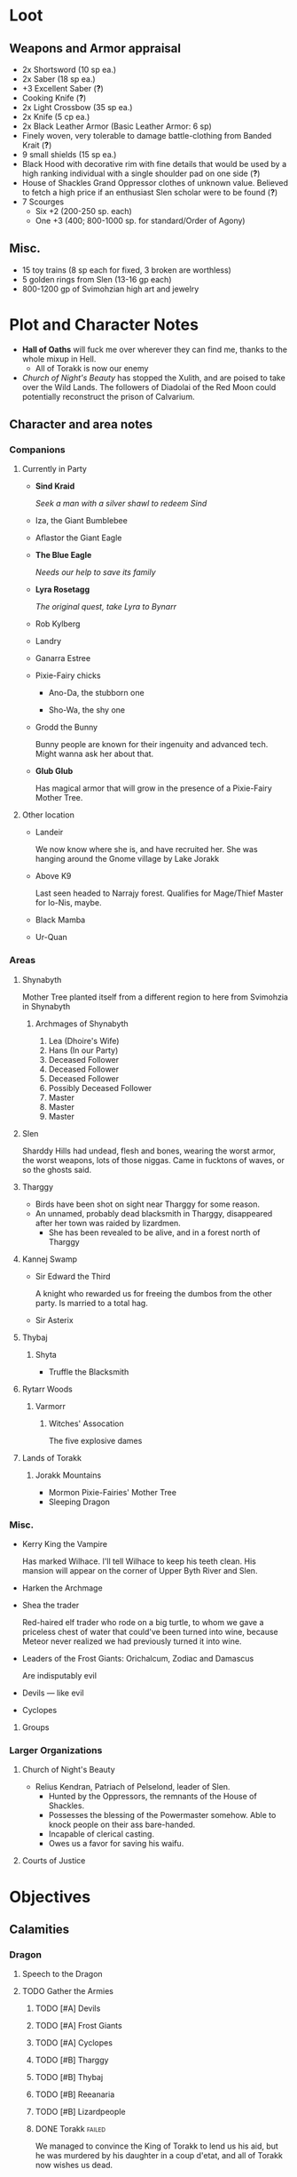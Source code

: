 * Loot
  [[file:images/quality-item-resale.png]]
** Weapons and Armor appraisal
   - 2x Shortsword (10 sp ea.)
   - 2x Saber (18 sp ea.)
   - +3 Excellent Saber  (*?*)
   - Cooking Knife (*?*)
   - 2x Light Crossbow (35 sp ea.)
   - 2x Knife (5 cp ea.)
   - 2x Black Leather Armor (Basic Leather Armor: 6 sp)
   - Finely woven, very tolerable to damage battle-clothing from Banded Krait (*?*)
   - 9 small shields (15 sp ea.)
   - Black Hood with decorative rim with fine details that would be used by a high
     ranking individual with a single shoulder pad on one side (*?*)
   - House of Shackles Grand Oppressor clothes of unknown value. Believed to fetch
     a high price if an enthusiast Slen scholar were to be found (*?*)
   - 7 Scourges
     - Six +2 (200-250 sp. each)
     - One +3 (400; 800-1000 sp. for standard/Order of Agony)
** Misc.
   - 15 toy trains (8 sp each for fixed, 3 broken are worthless)
   - 5 golden rings from Slen (13-16 gp each)
   - 800-1200 gp of Svimohzian high art and jewelry
* Plot and Character Notes
  - *Hall of Oaths* will fuck me over wherever they can find me, thanks to the whole mixup in Hell.
    - All of Torakk is now our enemy
  - [[Church of Night's Beauty]] has stopped the Xulith, and are poised to take
    over the Wild Lands. The followers of Diadolai of the Red Moon could
    potentially reconstruct the prison of Calvarium.
** Character and area notes
*** Companions
**** Currently in Party
     - *Sind Kraid* 

      /Seek a man with a silver shawl to redeem Sind/
     - Iza, the Giant Bumblebee
       [[file:images/bumblebee.png]]
     - Aflastor the Giant Eagle
     - *The Blue Eagle*

       /Needs our help to save its family/
     - *Lyra Rosetagg*

       /The original quest, take Lyra to Bynarr/
     - Rob Kylberg
     - Landry
     - Ganarra Estree
     - Pixie-Fairy chicks
       - Ano-Da, the stubborn one

         [[file:Plot%20and%20Character%20Notes/med_2017-08-17_20-28-24.png]]
       - Sho-Wa, the shy one

         [[file:Plot%20and%20Character%20Notes/med_2017-08-17_20-27-17.png]] 
     - Grodd the Bunny
       
       Bunny people are known for their ingenuity and advanced tech. Might wanna
       ask her about that.
     - *Glub Glub*

       Has magical armor that will grow in the presence of a Pixie-Fairy Mother
       Tree.
**** Other location
     - Landeir
       
       We now know where she is, and have recruited her. She was hanging around
       the Gnome village by Lake Jorakk
     - Above K9

       Last seen headed to Narrajy forest. Qualifies for Mage/Thief Master for
       Io-Nis, maybe.
     - Black Mamba
     - Ur-Quan
*** Areas
**** Shynabyth
     Mother Tree planted itself from a different region to here from Svimohzia
     in Shynabyth
***** Archmages of Shynabyth
      1) Lea (Dhoire's Wife)
      2) Hans (In our Party)
      3) Deceased Follower
      4) Deceased Follower
      5) Deceased Follower
      6) Possibly Deceased Follower
      7) Master
      8) Master
      9) Master
**** Slen
     Sharddy Hills had undead, flesh and bones, wearing the worst armor, the worst
     weapons, lots of those niggas. Came in fucktons of waves, or so the ghosts said.
**** Tharggy
     - Birds have been shot on sight near Tharggy for some reason.
     - An unnamed, probably dead blacksmith in Tharggy, disappeared after her
       town was raided by lizardmen.
       - She has been revealed to be alive, and in a forest north of Tharggy
**** Kannej Swamp
     - Sir Edward the Third

       A knight who rewarded us for freeing the dumbos from the other party. Is married to a total hag.
     - Sir Asterix
**** Thybaj
***** Shyta
      - Truffle the Blacksmith
**** Rytarr Woods
***** Varmorr
****** Witches' Assocation
       The five explosive dames
**** Lands of Torakk
***** Jorakk Mountains
      - Mormon Pixie-Fairies' Mother Tree
      - Sleeping Dragon
*** Misc.
    - Kerry King the Vampire

      Has marked Wilhace. I'll tell Wilhace to keep his teeth clean. His mansion
      will appear on the corner of Upper Byth River and Slen.
    - Harken the Archmage
    - Shea the trader

      Red-haired elf trader who rode on a big turtle, to whom we gave a
      priceless chest of water that could've been turned into wine, because
      Meteor never realized we had previously turned it into wine.
    - Leaders of the Frost Giants: Orichalcum, Zodiac and Damascus

      Are indisputably evil
    - Devils — like evil 
    - Cyclopes
**** Groups
*** Larger Organizations
**** Church of Night's Beauty
     - Relius Kendran, Patriach of Pelselond, leader of Slen.
       - Hunted by the Oppressors, the remnants of the House of Shackles.
       - Possesses the blessing of the Powermaster somehow. Able to knock people
         on their ass bare-handed.
       - Incapable of clerical casting.
       - Owes us a favor for saving his waifu.
**** Courts of Justice
* Objectives
** Calamities
*** Dragon
**** Speech to the Dragon
#      "If you're listening, O Hallowed One, this is Io-Nis. I wish you
#      congratulations on a job well-and-thoroughly done with Shynabyth. I trust
#      the information I gave you was complete and you found your way there with
#      relative ease, and my directions did not misguide you.

#      I understand our behaviour may seem unforgivable at first glance, so I will
#      do my best to explain. This might be a problem, though, because you are a
#      god given physical form. An existence so far above us, we mortals are as
#      lice unto you. This is where the problem starts, because a god cannot lower
#      itself, reduce itself to the thinking of lice. A god cannot, will not and
#      should not understand the thoughts of lowly mortals, because to do so would
#      be a tragedy, the dishonor of having to degrade oneself so far beneath one's
#      station.

#      I, however, understand us mortals. And I therefore give a prayer unto you,
#      if you would listen. 
    
#      Mortals are flighty, desperate, ignorant and weak. As Wilhace has shown,
#      some are cowards. But if it's true that you've been watching us all this
#      time, surely you must've seen Mheel, as well. A mortal, but one willing to
#      wrestle with another god given physical form, even though her life was then
#      forfeit. No coward, simply very determined in her futile desire to do
#      *anything* to face her fear.

#      That is what Mabon is doing. That is what all those who oppose you are
#      doing. Because they fear you. They don't understand you. Fear is not
#      respect, they think you mindless because you are so far above them, and so
#      they think their only option for survival is to stop you or die trying, and
#      so the lice will die trying, because there is no stopping you.

#      Winged god, nothing less is worthy of your name than lordship and worship of
#      all of the world, but you cannot lower yourself to our level. You cannot
#      understand our cowardice, our weakness and our foolhardiness. And so some
#      will try to fight you, instead of embracing you. And lice never disappear
#      completely. None of those who oppose you could truly harm you, winged god,
#      but even the itch of a flea can be annoying. Annoyance. Constant annoyance
#      for as long as mortals continue to exist yet fail to understand you. But we
#      do differ from lice in one respect, Hallowed One, and that is in that we
#      know how to follow orders.

#      You could make a better god-emperor than any mortal king, and with only a
#      little work, the pest that is now an annoyance could be turned into an army
#      supplicated before you in servitude. Because you see, I *do* understand
#      mortals. Mheel had no reason to do all the things she did. She sacrificed
#      her soul, but for what goal? She had none except that I lead her. The same
#      could be said for most of my companions, for entire armies willing to die,
#      because I understand them.

#      I would sooner see you ascend the world and make the heavens your throne
#      than the genocidal fools of Kalamar, the self-righteous petulant children of
#      Slen, the arrogant weaklings of Torakk or any of the other mortal pests.
#      Even many of the gods seem less fit to rule than you.

#      So I give unto you this prayer, Hallowed One. Speak to me. Let me be your
#      voice and let the world know that you are willing to let the lice live, so
#      long as they know their place. That if they bend their knees to you, that
#      you will be the just, the almighty and the unstoppable leader that they can
#      willingly serve. Forgive us of our sins, and let me administrate your will.
    
#      I am skilled in the arts of administration, of managing the herds of your
#      servants-to-be. The people, they will listen to your words through me. They
#      will serve you, if only you give us this chance, to prove to all that you
#      will rule us better than the mortals we abandon.

#      My wish from last we met is still unfulfilled, but I fear I may not get
#      another chance to answer your question, so let the request I wished of you
#      be thus answered: I have found the whereabouts of the strongest mages in the
#      Wild Lands. There are three candidates of whom I know, a witch, a heretic
#      and a being of the night, but what I have heard is that all the mages of the
#      Wild Lands pale in comparison to the archmages of Kalamar. That all the
#      archmages of Kalamar are of a caliber entirely unlike anything or anyone in
#      the Wild Lands.

#      If this is true, then it stands to reason you would enact your divine
#      justice upon them next. So I ask you this: If you have heard our plea, if
#      you will rule us in peace, and be our rightful god-emperor, then burn down
#      first the duchy of Dodera. I do not mean to insinuate that I can tell you
#      what you should or should not do, O Hallowed One. Dodera is simply close to
#      your current location and I wished to inconvenience you least possible. I
#      see no way you could contact us directly, but if Dodera is the first to fall
#      to your flame, whenever you may want to enter Kalamar, then I will know that
#      it is a sign that the mortal kings are dead for good, and the god-emperor
#      long shall reign. I shall then try to find you so that we may plan, so that
#      your decrees may be done, so that I may help you by bringing your will upon
#      the lice.

#      If you do not, well... I too am but a louse. One that knows the futility of
#      its attempts to survive, if you do not give this grace unto him, but
#      nonetheless a louse. If I cannot use reason, then I must fall back to
#      instinct. I pray unto you and all the other gods that it not come to that,
#      for undoubtedly I will die and you will be annoyed when the mortals will not
#      be organized to serve you. Thus, I hope that you decide to make your eternal
#      rule as easy for yourself as possible and forgive, and talk with us.
    
#      Until next we speak, amen."
**** TODO Gather the Armies
***** TODO [#A] Devils
***** TODO [#A] Frost Giants
***** TODO [#A] Cyclopes
***** TODO [#B] Tharggy
***** TODO [#B] Thybaj
***** TODO [#B] Reeanaria
***** TODO [#B] Lizardpeople
***** DONE Torakk                                                    :failed:
      We managed to convince the King of Torakk to lend us his aid, but he was
      murdered by his daughter in a coup d'etat, and all of Torakk now wishes us
      dead.
***** DONE Slen                                                     :success:
      CLOSED: [2017-08-22 Tue 19:19]
      The Church of the Night's Beauty has promised the aid of the Xulith. If we
      manage to get it back alive, they'll even help us with Calvarium.
***** DONE [#C] Rakshasa and friends                                 :failed:
      CLOSED: [2017-09-11 Mon 16:51]
***** DONE [#B] Lich                                                :success:
      CLOSED: [2017-09-11 Mon 16:50]
***** DONE [#B] Kerry King the Vampire                                  :N_A:
      CLOSED: [2017-09-11 Mon 16:54]
**** TODO [#A] Find Mages for Ritual
***** Candidates
      1. Io-Nis?
      2. The Blacksmith
      3. +Landeir+ +Failure+ *Success*
      4. Above K9
      5. The Witch of the Kannej Swamp
      6. +The Witches' Association+ Success
      7. The Pixie-Fairies of Shynabyth
      8. The Pixie-Fairies of the Jorakk Mountains
      9. +Lich (Evil)+ Success
         - Always just watch your language.
      10. Harken The Eagle Wizard
      11. +Rakshasa (Evil)+ Failure, but we "recruited" his money
      12. +The Archmages of Shynabyth (ew) (Evil)+ Failure
***** Confirmed
      1. Ella
      2. Mabon
      3. Hans
      4. White Dame
      5. Lich
      6. Landeir
**** TODO Prepare the loot wagons
     There is no doubt that killing the dragon will provide an incredibly
     lucrative opportunity to make use of its corpse.
***** Body Part List
      - Hide
      - Claws
      - Pumpkins
        - 3 Small
        - 2 Big
      - Eyes
      - Organs
        - Heart
        - Liver
        - Kidneys
        - Lungs
        - Eyes
      - Fire gland
      - Blood
        - Dipping jewelry for great justice
      - Tongue
      - Tail
        - Spikes
        - Taillights
      - Veins
      - Meat
      - Bones
        - Skull
        - Limbs
        - Spine
        - Wing-bones
        - Tail-bones
      - Tendons
      - Vocal cords
      - Wings
        - Spikes
      - Saliva (spell component for fire spells, deals +1d10p, maybe.)
      - Horns
      - Catgut from intestines
      - Teeth/Fangs
*** Calvarium
    - *Calvarium* can be killed, says Fritz, if he is brought into the real world.
    - The followers of Diadolai of the Red Moon of the Church of Night's Beauty
      could potentially reconstruct the prison of Calvarium
    - If we manage to get the Xulith back alive from the fight with the Dragon,
      then Relius Kendran, the Patriarch of Pelselond, has promised to lend his
      aid in dealing with Calvarium.
*** Xulith
    The further back you are of the snake, the more it's capable of taking damage.
**** Powers
     Immune to magic
** TODO Reforge the Trollslapper and the Oathkeeper(?)
   - Blacksmiths capable of doing this are
     1. Salut the Dwarf (Torakk)
     2. Truffle (Shyta, Thybaj)
     3. An unnamed, probably dead blacksmith in Tharggy, disappeared after her
        town was raided by lizardmen.
        - She has been revealed to be alive, and in the Ryakk Woods north of Tharggy
     Ideally, the Oathkeeper should be reforged to at least a Petite Lance and a
     Petite Rapier made for defense. Possible modifications could be using the
     Divine Bark for the hilt, the dragon's hide for the hilt's wrappings, maybe
     using the Scissors for a basket hilt guard for the rapier.
** TODO Theatre Play in Bynarr
*** Organization
**** Class-divided performances
     - Lower class: free, but no acting, just someone reading the play.
     - Mid-class: Paid actors
     - Noble Class: Me and the greatest Thespians
**** Merchandise
*** Plot
**** Day One: The Past
***** Act 1: The Beginning
***** Act 2: 
***** Act 3: 
**** Day Two: The Present
***** Act 1: Io-Nis
***** Act 2: 
***** Act 3: The Calamity
**** Day Three: The Future
***** Act 1: 
** TODO Escort Lyra to Bynarr
** Area Quests
*** Wake the Sleeping Dragon                               :jorakk_mountains:
*** Get a Mother Tree Seed                       :shynabyth:jorakk_mountains:
** Kill List
*** TODO Dragon
*** Snek
*** Calvarium
*** The Hall of Oaths
**** Linda the Kinslayer
**** The Speaker of the Word
**** Everyone Else
*** [#C] Jimmy Crockers
    Only if he's still doing the revolution thing and genociding dwarves
*** [#C] Wilhace
    Outside jurisdiction. 
*** [#C] Weras
    Outside jurisdiction. 
*** [#C] Ipho the Chief
*** (Pardoned)
**** Landeir
**** The Lich
**** Kerry King
**** Frost Giants
**** The Night's Beauty
* Special Inventory
** (Semi-)Magical Items
   1) Scissors that cut through metal like paper
   2) Trollslapper +6
   3) Wand of Water (*?* charges)
   4) Magic Shovel
   5) Hellstone Shovel
   6) Teleport Ring

      Oirocalo is the magic word to teleport to the island

      Teleport around everywhere has unknown activation word
   7) God-sword shard

      About 40-50 cm in length, 15 cm in width on average. Assuming half-inch
      thickness (1.27 cm), it's about 8 kg. Minimum +9 weapon.
   8) Divine Bark
   9) Communication Stones
      - To the three Frost Giant clans
        * Orichalcum
        * Damascus
        * Zodiac
      - To the Satyrs
      - To the Devils
      - To the Lich
      - To the Cyclopes
   10) Blessed Yeti-skin Coat

       Blessed by Harald "Strong" Bardsson. Pixie-Fairy-sized.
   11) Magical Anti-Dragon Necklace.
       It's said to provide great protection against dragons, but it would take
       careful analysis to try and pin down exactly what it is. The necklace was
       bathed in the blood of a dragon that was slain by a great hero of past, and is
       said to be recognized as such a threat to dragons that it might even instill
       fear just by seeing it
       
       1. It can enchant one weapon to, for the next strike, if it hits, prevent
          the dragon from flying.
   12) +Chestful of Water+
      
       We don't actually know if this is magical though.
       - Turns out it wasn't magical, but we traded it for pipes of expensive weed.
** Tools and Misc.
   - Pavillion
   - Portable Alchemist's Lab
   - ≃14 gp silver ring from Kerry King the vampire lord. Utterly mundane.
   - +2+ 1 pipe of about 60 gp super-weed
     - One was smoked by the Passionate One
   - The Pixie-Fairie girls have about 50-60 knickknacks each worth 50-80 gp
   - Beekeeper's Clothes
   - Books
     - Fantastic Four spell list
       [[file:spellbook-spells.pdf]]
     - Fritz
     - Diary of Lord Thorn, +Kerry King's real name?+
       Lord Thorn is the previous owner of Kerry's mansion.
   - Maps
     - Good Continental Map
     - Good Star Chart
   - Spyglass
*** Personal
    - Exquisite Pixie-Fairy Dress Gown (10 gp)
    - Excellent Svimohzian-style Jewelry (6 gp)
    - Perfumes
      - 4 oz. Chamomile Water (4sp/oz.)
      - 0.5 oz. Lavender Extract (12 sp/oz.)
      - 2 oz. Clove Oil (1 month of my supply 5 sp)
    - Pixie-Fairy journal
    - Fine leather garments with fur trim (20 sp)
    - Servant clothes
      - Exquisite 5 gp dress and veil for Lyra
        - Veil for Landry
* Rules
** Houserules, 4th ed. etc.
*** Dropped Missiles
    [[file:images/dropped-missiles.png]]
*** Carrying Capacities for Pixie-Fairy mounts
    [[file:images/carrying-capacities.png]]
*** Power Runes and Tattoos
    [[file:images/power-runes.png]]
    [[file:images/tattoos.png]]
    [[file:images/4th-ed-rune-spells.png]]
*** Flying Travel Speeds
    Eagles travel ~70 mph with passengers. Probably up to 9 hours without rest.
    [[file:images/flying-speed.png]]
** Crafting
   A Grand Master (skill: 88+d10p) can make +2 stuff 4/10 of the time, +1 5/10
   of the time and normal 1/10 of the time, but requires Masters (50+2d12p) to
   do what Apprentices usually would do, and High Masters (75+d12p) doing what
   Journeymen would ordinarily do.
*** Craft: Alchemy
**** Minor Healing Potion
**** Tonic of Fool's Gold
     Can be applied to metal, to change its properties to those of riches.
     
     Ingredients can probably be bought easily in a city, but it has to be made
     in a golden cauldron of at least 20 liters. 

     For half-sphere, $V = \frac{2}{3} \pi r_{inner}^3$ meaning that for $V = 20
     L$, inner radius must be 21.216 cm. Assuming a thickness of 0.476 cm, this
     results in outer radius 21.916 cm, and a volume of gold: 
     $V_{out}-V_{in} = \frac{2}{3} \pi 21.692^3 - \frac{2}{3} \pi 21.216^3 = 1376.6\ \textrm{cm}^3$ which is approximately 26.6 kg gold. 
     
     An incorrect calculation was done by Mabon's friend.
     [[file:images/badmath.png]] which results in (/ (* 698.5 19.3) 7.8) ≃ 13.48 kg = 1728.3 coins.
     Maybe we can make Meteor think it's proper because it's got fancy triple integrals
**** It-Mix
     Brewed entirely with water. Special conditions necessary. Need to brew it
     inside a mountain.
     
     Temperature control, switch between different ones, rapidly.

     Increases looks by up to max. 0.5
**** Cure for the Common Cold
     Works within 30 minutes, can be made with common herbs found in most Fhokki
     woods.
** Abusables
   - Bottomless Pouch
   - Flaming Missiles
   - Explosive Script
     - Attach posters to ballista arrows
     - Make cannons using the explosive force of the script
   - Fracture Object has no saving throw
   - Miracle Meal
     - Lion God Blood
     - Sugar
     - Spices and herbs
** [[file:~/Documents/RPG%20shit/Hackmaster%20docs/Hackmaster/foodstuffs.org][Foodstuff]] Table
	 | Weekly costs     |           |          |
	 |------------------+-----------+----------|
	 | Preserved fruit  | 3 cp 5 tc | 7 lbs    |
	 | Sailor's Sausage | 20 cp     | 15 lbs   |
	 | Salted Fish      | 3 cp      | 21 lbs   |
	 | Trail Rations    | 50 cp     | 25 lbs   |
	 | Corn Dodgers     | 25 cp     | 37.5 lbs |
	 | Standard Rations | 5 cp      | 50 lbs   |

   | Foodstuff              | Unit Price | Unit Weight | Unit Duration | Unit Calories | Weekly Cost | Weekly Weight |
   |------------------------+------------+-------------+---------------+---------------+-------------+---------------|
   | /                      |            |             |               |               | <           | >             |
   | Butter                 | 2 cp       | 1 lb        | 0.233 wks     | 3.3k kcal     | 9 cp        | 4.48 lbs      |
   | Nuts                   | 10 cp      | 1 lb        | 0.195 wks     | 2.7k kcal     | 51.3 cp     | 5.13 lbs      |
   | Coarse Sugar           | 50 cp      | 1 lb        | 0.12 wks      | 1.7k kcal     | 416 cp      | 8.3 lbs       |
   | Rice                   | 2 cp       | 1 lb        | 0.12 wks      | 1.7k kcal     | 16.7 cp     | 8.33 lbs      |
   | Raisins                | 2 cp       | 1 lb        | 0.097 wks     | 1.4k kcal     | 20.6 cp     | 11 lbs        |
   | Eggs (2 dz)            | 2 cp       | 3 lbs       | 0.127 wks     | 1.8k kcal     | 15.75 cp    | 24 lbs        |
   | Barrel of Pickled Fish | 30 cp      | 500 lbs     | 19.8 wks      | 278k kcal     | 1.5 cp      | 25 lbs        |
   | Eggs (100)             | 8 cp       | 15 lbs      | 0.53 wks      | 7.4k kcal     | 15 cp       | 28 lbs        |
   | Figs                   | 3 cp       | 1 lb        | 0.024 wks     | 0.34k kcal    | 125 cp      | 41.7 lbs      |
   | Honeybrew              | N/A        | ~0.5 lbs    |               | 0.54k kcal    | N/A         |               |
** Spells available
*** Estyr's Spells
    | Number | First Level                                       | Second Level                                     | Third Level                                          | Fourth Level                                   |
    |--------+---------------------------------------------------+--------------------------------------------------+------------------------------------------------------+------------------------------------------------|
    |      1 | Celestial Prognosis (/tells HP/)                  | Alleviate Trauma (/cures ToP/)                   | Alter Emotion: Frighten (/Off. Fear/)                | Alert (/set ally init to cast/)                |
    |      2 | Ceremony: Consecrate Divine Icon                  | Bless (/buff/)                                   | Bless Weapon                                         | Command (/Give one order (e.g. die) to enemy/) |
    |      3 | Extend Fuel                                       | Ceremony: Anoint                                 | Breeze (/mild breeze/)                               | Cure Minor Wound (/d6p [d6p+1]/)               |
    |      4 | Induce Sobriety                                   | Cure Trifling Wound (/d3p [d4p]/)                | Curse, Petty (/Dbuff/)                               | Divine Providence (/buff: 4 luck points/)      |
    |      5 | Influence, Minor (/emotion increase or decrease/) | Detect Poison                                    | Detect Influence                                     | Divine Steward (/extremely weak servant/)      |
    |      6 | Know North                                        | Know Position                                    | Endure Cold (/-30°F, 6 DR once/)                     | Enchanted Vestments (Unum) (/armor self-buff/) |
    |      7 | Moderate Emotion: Reduce Fear                     | Moderate Elemental Damage (/Def. vs. elemental/) | Endure Heat (/135°F, 6 DR once/)                     | Faith Shield (Duae) (/same as small shield/)   |
    |      8 | Purify Water                                      | Moderate Emotion: Cause Fear                     | Fortify (/Enchant 2d3 food, 1 HP each, max 3/)       | Identify Poison                                |
    |      9 | Sense Divine Magic                                | Perspicillum^{(M2)}                              | Illumination: Torch                                  | Inflict Small Wound (/d8p+1 on touch/)         |
    |     10 | Sense Presence of Evil                            | Purify Food                                      | Imperceptibility to Undead (/if Undead Will<Level/)  | Influence (/Give emotion to uncaring target/)  |
    |     11 | Sense Presence of Good                            | Rejuvenate (/removes fatigue/)                   | Improve Vigilance (/one better init die/)            | Kismet (/Mulligan buff/)                       |
    |     12 | Translate^{(M1)}                                  | Reveal Pits & Snares                             | Sterilize (/e.g. First Aid success on Wounds=level/) | Speed of the Devout (/-1 Speed for 1 attack/)  |

    | Number | Fifth Level                                | Sixth Level                                        | Seventh Level                                | Eighth Level                                   |
    |--------+--------------------------------------------+----------------------------------------------------+----------------------------------------------+------------------------------------------------|
    |      1 | Blessing                                   | Faith Shield (Trium) (/medium shield/)             | Call to Action (/set init to cast/)          | Enchanted Vestments (Duae) (/armor/)           |
    |      2 | Ceremony: Investiture (/Priesthood/)       | Hold in Place (/stuck to ground, -2 combat rolls/) | Catalepsy (/make willing target seem dead/)  | Faith Shield (Quattuor) (/body shield/)        |
    |      3 | Consecrate Armor (/improve armor/)         | Holy Blessing (/+2 atk&def, +10% skill/)           | Cure Lesser Wound (/2d4p+2 [2d6p+1]/)        | Find Item                                      |
    |      4 | Create Water                               | Illumination: Lantern                              | Divine Grace (/target cannot fumble/)        | God's Guidance (/ally roll twice skill check/) |
    |      5 | Cure Small Wound (/d6p+1 [d8p+1]/)         | Invigorate (/remove fatigue from 6 people/)        | Mind Reading^{(M6)}                          | Inflict Moderate Wound (/3d4p+2/)              |
    |      6 | +Divine Providence+ Telepathic Mute        | Laryngitis (/mutes victim for ½ hour/)             | Heighten Vigilance (/+1 init die, 2 allies/) | Polylingualism^{(M8)}                            |
    |      7 | Indifference (/make creature neutral/)     | Part Stream (/width; depth: 10;30/)                | Hush (/zone of low volume/)                  | Rigor Mortis (/target cannot physical action/) |
    |      8 | Induce Migraine (/-2 dbuff all rolls/)     | Sense Invisible Beings^{(M5)}                        | Induce Drunkenness (Wasted)                  | Strong Breeze                                  |
    |      9 | Rectify Strain (/removes the crit injury/) | Total Control (/immunity to fear/)                 | Indulgence, Minor (/restores lost honor/)    | Treat Disease                                  |
    |     10 | [[Stirring Effects][Stirring Speech]]                            | True Strike (/roll thrice for next atk, pick one/) | Seraphic Weapon (/remote control weapon/)    | Treat Poison                                   |

    | Number | Ninth Level                                     | Tenth Level                                         | Eleventh Level                                           | Twelfth Level                            |
    |--------+-------------------------------------------------+-----------------------------------------------------+----------------------------------------------------------+------------------------------------------|
    |      1 | Alleviate Fatigue (/removes fatigue penalties/) | Age (/ages 2d12p months/)                           | Cure Intermediate Wound (/3d4p+3 [2d8p+4]/)                | Enchanted Vestments (Trium)              |
    |      2 | Decay (/decays nonliving objects/)              | Analgesic (/buff: -4 to ToP/)                       | Emotion Shielding (/def. vs. mind reading, mental etc./) | Inflict Large Wound (/4d4p+4/)           |
    |      3 | Extinguish (/only for non-magical/)             | Create Campsite (/food, etc. set up/)               | Fiery Furnace (/DR15 vs. fire/)                          | Repair Torn Tendon/Ligament           |
    |      4 | Heavenly Luck (/Mulligan/)                      | Cure Medium Wound (/3d4p+2 [2d8p+3]/)                | Clairoptikos^{(M9)}                                        | Resist Acid or Caustic (/12 DR/)         |
    |      5 | Clairaudience^{(M8)}                              | Dismiss Enchantment (/end other spell/)             | Mass Influence (/emotion induction/)                     | Samar's Beacon^{(M11)} (/track metal/)     |
    |      6 | Mend Muscle Tear (/fixes that crit injury/)     | Faith Weaponry (/+3 dmg, 5 weapons, 5 succ. atks/)  | Miracle Meal (/7 lbs. food per level/)                   | Speak to the Dead                        |
    |      7 | Remedy Supernatural Deafness                    | Helping Hand (/hand finds and guides person to us/) | Remedy Supernatural Blindness                            | [[Stirring Effects][Stirring Sermon]]                          |
    |      8 | [[Stirring Effects][Stirring Oration]]                                | Speed of the Divine (/-3 speed, 5 attacks/)         | Walk on Water (/affects self + 1 per 2 levels above 11/) | Warding Sigil (/magical permanent trap/) |
*** Carrot's Spells
    | Number | First Level                                                            | Second Level                                           | Third Level                                           | Fourth Level                                                          |
    |--------+------------------------------------------------------------------------+--------------------------------------------------------+-------------------------------------------------------+-----------------------------------------------------------------------|
    |      1 | Addle, Partial^{3} (/-2 mental save/)                                  | Aggravate Pain (/increase ToP by 60 sec/)              | Bash Door^{(M1)}                                     | Addle^{3} (/-4 mental, -1 def, +1 init/)                              |
    |      2 | Alleviate Trauma (/remove ToP/)                                        | Alter Emotion: Frighten (/enemy panic/)                | Cure Trivial Wound (/d4p [d6p]/)                      | Alert (/target's init becomes now/)                                   |
    |      3 | Ceremony: Consecrate Divine Icon                                       | Bless (/1 person/)                                     | Endure Cold                                           | Anarchy^{3} (/if targets fail morale, do not obey superiors/)         |
    |      4 | Enrage^{(Mj)} (/Aggro enemy, 1 sec cast/)                               | Ceremony: Anoint                                       | Fire Breathing 1^{3} (/d3p+6, 10'x10' AoE/)           | Directed Strike (/roll twice for atk/)                                |
    |      5 | Extend Fuel                                                            | Curse, Petty (/-1 atk, def, saving/)                   | Illumination: Torch                                   | Enchanted Vestments (Prima)                                           |
    |      6 | Feat of Drunken Strength^{3} (/+6 [+10] bonus to Feat, must be buzzed/) | Detect Poison                                          | Inflict Minor Wound (/d6p+1/)                         | Flaming Weapon (/+d4p dmg/)                                           |
    |      7 | Ferment^{3} (/turn fruit into booze, max 1.35 l/)                      | Doeskin (/+1 DR/)                                      | Ingénue^{3} (/+3 encounter reactions/)                | Identify Poison                                                       |
    |      8 | Hair of the Dog^{3} (/cure hangover/)                                  | Lower Tolerance^{3} (/alcohol counts for double/)      | Know Position                                         | Inflict Pain (/immediate ToP vs. full CON, no save/)                  |
    |      9 | Induce Drunkenness: [[Alcohol effects][Buzzed]]                                             | Melancholia (/2 weeks, 20% chance cannot act per day/) | Re-energize                                           | Influence (/Give emotion to uncaring target/)                         |
    |     10 | Know North                                                             | Rejuvenate                                             | Strength of the Boar^{2}(/+1 dmg, +2 Feat of Str/)    | Manifest Animal Totem: Hyena^{3} (/summon Hyena, lose honor if slain/) |
    |     11 | Purify Water                                                           | Sanctify Weapon (/+1 def vs 1 [2] atks/)               | Water to Wine^{3}                                     | Rectify Sprain/Hyperextension (/cure crit of same name/)              |
    |     12 | Sense Divine Magic                                                     | Unyielding (/+1 knockback size/)                       | Weaponize^{2} (/turn item to weapon, silver if pref./) | Vialis^{2} (/cure whiskey dick or asexuality/)                        |

    | Number | Fifth Level                                                        | Sixth Level                                               | Seventh Level                                                                           | Eighth Level                                                               |
    |--------+--------------------------------------------------------------------+-----------------------------------------------------------+-----------------------------------------------------------------------------------------+----------------------------------------------------------------------------|
    |      1 | Ceremony: Investiture (/ordain a novice priest/)                   | Battle Rage^{3} (/Allies +morale, always aggressive atk./) | Call to Action (/set target init to cast/)                                              | Addle, Thorough^{3} (/-6 mental, -2 def, +3 init/)                         |
    |      2 | Cure Small Wound (/d6p+1  [d8p+1]/)                                | Faith Shield 3 (/medium shield/)                          | Curse, Vicious^{2} (/-3 atk, def, saving throw/)                                        | Alleviate Fatigue (/target removes all fatigue penalties/)                 |
    |      3 | Divine Providence (/buff: 4 luck points/)                          | Faith Weapons (/+2 dmg 3 [5] atks/)                       | Divine Grace (/target rerolls fumbles and crit fails/)                                  | Bless Crops^{2} (/crops resistant to plant diseases and spells/)           |
    |      4 | Exalt Warrior (/+2d8p hp/)                                         | Fire Breath 2^{3} (/2d4p+6, 10'x15' AoE/)                | Give 110%^{2} (/great honor ally +1 on phys. actions (dmg too), saves, +10% all skills/) | Bless Weaponry (/+5 atk to five weapons, 3 [6] attacks/                    |
    |      5 | Extreme!^{3} (/+1 atk, dmg, off. saving throws, -1 speed (min. 1)/) | Illumination: Lantern                                     | God’s Guidance (/target may roll twice for next skill check, keep best/)                | Cure Middling Wound (/2d6p+1 [2d6p+2]/)                                    |
    |      6 | Hallowed Weapon (/+1 atk, dmg, silver wep. Only pref./)            | Inflict Lesser Wound                                      | Honey for Nothing^{3} (/The most efficient healing spell in the game/)                  | Enchanted Vestments (Secunda) (/2 DR/)                                     |
    |      7 | Induce Drunkenness: [[Alcohol effects][Sloshed]]                                        | Righteous Cursing (/2 atk, def, -10% skill/)              | Idiosyncrasy^{2} (/target rolls random quirk, 2 week duration/)                         | Heat Seeking Fist of Thunder^{(M5)} (/3d4p, 2 sec, 20' radius/)           |
    |      8 | Induce Migraine (/-2 atk, def, saving, -10% skills/)               | Rectify Strain (/fix fumble of same name/)                | Induce Drunkenness: [[Alcohol effects][Wasted]]                                                              | Incite Drunken Mob^{3} (/buzzed people controlled to attack, can move far/) |
    |      9 | Potent Potable^{3} (/turn non-alcoholic beverage alcoholic/)       | Strength of the Stag^{2}(/+2 dmg, +4 Feat of Str./)       | Indulgence, Lesser (/restore d4p alignment-based honor loss for anointed follower/)     | Power Attacks^{2} (/Enemies treated as one size smaller for knockback/)   |
    |     10 | [[Stirring Effects][Stirring Speech]]                                                    | True Strike (/roll 3d20k1 for next atk/)                  | Speed of the Righteous (/-2 speed for 3 [5] attacks, 3 weapons/)                        | Really [[Alcohol effects][Hungover]]^{3} (/-2 atk, def, dmg, -10% skill/)  |

    | Number | Ninth Level                                                                   | Tenth Level                                                                           | Eleventh Level                                                       | Twelfth Level                                                                  |
    |--------+-------------------------------------------------------------------------------+---------------------------------------------------------------------------------------+----------------------------------------------------------------------+--------------------------------------------------------------------------------|
    |      1 | Cursing, Wretched^{2} (/-2 atk, def, saving, -10% skill, 6 targets/)          | Age (/ages 2d12p months/)                                                             | Addle, Comprehensive^{3} (/-8 mental, -3 def, +5 init/)              | Debilitating Laughter^{3} (/target cannot act, d12p defense if save is failed/) |
    |      2 | Decay (/formerly living only, can destroy light and medium armor, shields/)   | Analgesic (/-4 to target's ToP saves/)                                                | Blessed Warmth (/12 DR vs cold pr. 10 sec, immune to natural cold/)  | Fire Breath 4^{3} (/4d8p+4, 10'x25' AoE/)                                      |
    |      3 | Dwarven Forbearance^{2} (/Target gets Dwarf CON-based bonus to poison, magic/) | Cure Medium Wound (/3d4p+2 [2d8+3]/)                                                  | Gale Force Wind (/40 mph wind/)                                      | Enchanted Vestments (Tertia) (/3 DR/)                                          |
    |      4 | Fire Breath 3^{3} (/3d6p+6, 10'x20' AoE/)                                     | Dismiss Enchantment (/end other spell/)                                               | Inflict Severe Pain (/Force ToP save on next touch attack, no save/) | Find the Way^{2} (/Route to named destination revealed during travel/)         |
    |      5 | Heavenly Luck (/target gets one mulligan/)                                    | EXTREME!!^{3} (/+2 atk, dmg, spd (min. 1), +2 when setting saving throws/)            | Miracle Meal (/Create 11 lbs. per level of held food/)               | Freedom of Motion (/Cannot be impaired in movement/)                           |
    |      6 | Induce Fratricide^{(M7)} (/Victim with up to 50 hp attacks nearest thing/)    | Find Item (/30 ft. per level/)                                                        | Molotov^{3} (/4d6p fire in 20' diameter/)                            | Really Hungover, Entourage^{3} (/affects any number of people in 15' radius/)  |
    |      7 | Remedy Supernatural Deafness                                                  | Speed of the Divine (/-3 speed; 5 attacks/)                                           | Remedy Supernatural Blindness                                        | Rust^{2} (/Rusts one metal item ≤ 60 lbs, 10% chance to save per +/)           |
    |      8 | Transmute Gold to Lead^{2} (/1 lb. gold per level/)                           | Take Up Arms^{2} (/1 obj. per level into weapon, +1 silvered if pref., can make ammo/) | Walk on Water                                                        | [[Stirring Effects][Stirring Sermon]]                                                                |

*** Stirring Effects
    [[file:images/stirring-stuff.png]]

** Other
*** Drunkenness
**** Alcohol thresholds
     - +1 drink per +1 vs. poison
     - +Physical Saving Throw Mod
     - Remove 1 drink per hour
     #+DOWNLOADED: file:///home/ajs/Documents/RPG%20shit/Hackmaster%20docs/Hackmaster/MeteorD's%20campaign%20-%20The%20Winter%20Kingdom/images/weight-drinks.png @ 2017-08-27 14:34:57
     [[file:Rules/weight-drinks_2017-08-27_14-34-57.png]]
**** Alcohol effects
     #+DOWNLOADED: file:///home/ajs/Documents/RPG%20shit/Hackmaster%20docs/Hackmaster/MeteorD's%20campaign%20-%20The%20Winter%20Kingdom/images/alcohol-effects.jpg @ 2017-08-27 14:34:52
     [[file:Rules/alcohol-effects_2017-08-27_14-34-52.jpg]]
     #+DOWNLOADED: file:///home/ajs/Documents/RPG%20shit/Hackmaster%20docs/Hackmaster/MeteorD's%20campaign%20-%20The%20Winter%20Kingdom/images/hangovers.png @ 2017-08-27 14:34:55
     [[file:Rules/hangovers_2017-08-27_14-34-55.png]]
     
     
